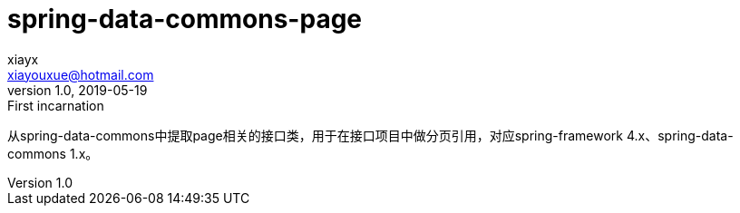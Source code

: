 = spring-data-commons-page
xiayx <xiayouxue@hotmail.com>
v1.0, 2019-05-19: First incarnation
:doctype: docbook
:toc: left
:numbered:
:imagesdir: assets/images
:sourcedir: src/main/java
:resourcesdir: src/main/resources
:testsourcedir: src/test/java
:source-highlighter: coderay
:coderay-linenums-mode: inline

从spring-data-commons中提取page相关的接口类，用于在接口项目中做分页引用，对应spring-framework 4.x、spring-data-commons 1.x。

